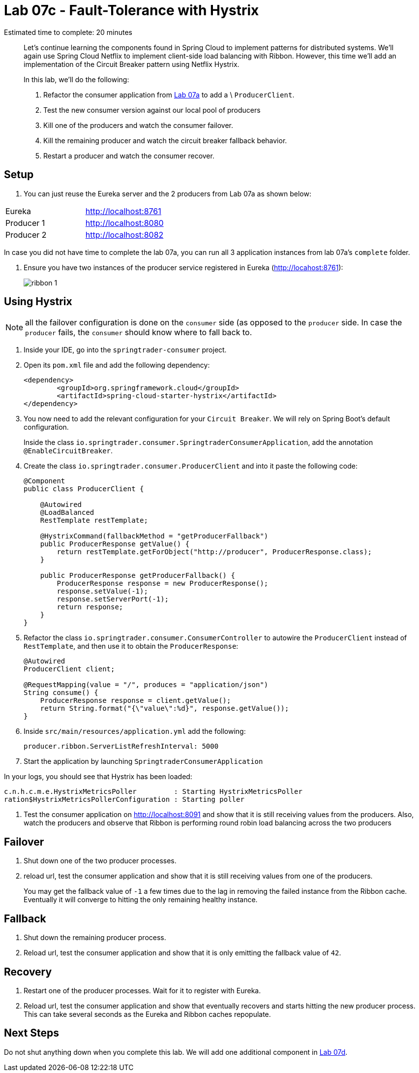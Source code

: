 = Lab 07c - Fault-Tolerance with Hystrix

Estimated time to complete: 20 minutes
[abstract]
--
Let's continue learning the components found in Spring Cloud to implement patterns for distributed systems.
We'll again use Spring Cloud Netflix to implement client-side load balancing with Ribbon.
However, this time we'll add an implementation of the Circuit Breaker pattern using Netflix Hystrix.

In this lab, we'll do the following:

. Refactor the consumer application from link:../../session_07/lab_07a/lab_07a_load_balancing.adoc[Lab 07a] to add a \ `ProducerClient`.
. Test the new consumer version against our local pool of producers
. Kill one of the producers and watch the consumer failover.
. Kill the remaining producer and watch the circuit breaker fallback behavior.
. Restart a producer and watch the consumer recover.
--

== Setup

. You can just reuse the Eureka server and the 2 producers from Lab 07a as shown below:

|=======
|Eureka     |http://localhost:8761
|Producer 1 |http://localhost:8080
|Producer 2 |http://localhost:8082 
|=======

In case you did not have time to complete the lab 07a, you can run all 3 application instances from lab 07a's `complete` folder.


. Ensure you have two instances of the producer service registered in Eureka (http://locahost:8761):
+
image::../../../Common/images/ribbon_1.png[]

== Using Hystrix

NOTE: all the failover configuration is done on the `consumer` side (as opposed to the `producer` side. In case the `producer` fails, the `consumer` should know where to fall back to.


. Inside your IDE, go into the `springtrader-consumer` project.

. Open its `pom.xml` file and add the following dependency:
+
[source,xml]
----
<dependency>
	<groupId>org.springframework.cloud</groupId>
	<artifactId>spring-cloud-starter-hystrix</artifactId>
</dependency>
----

. You now need to add the relevant configuration for your `Circuit Breaker`. We will rely on Spring Boot's default configuration.
+
Inside the class `io.springtrader.consumer.SpringtraderConsumerApplication`, add the annotation `@EnableCircuitBreaker`.


. Create the class `io.springtrader.consumer.ProducerClient` and into it paste the following code:
+
[source,java]
----
@Component
public class ProducerClient {

    @Autowired
    @LoadBalanced
    RestTemplate restTemplate;

    @HystrixCommand(fallbackMethod = "getProducerFallback")
    public ProducerResponse getValue() {
        return restTemplate.getForObject("http://producer", ProducerResponse.class);
    }

    public ProducerResponse getProducerFallback() {
        ProducerResponse response = new ProducerResponse();
        response.setValue(-1);
        response.setServerPort(-1);
        return response;
    }
}
----

. Refactor the class `io.springtrader.consumer.ConsumerController` to autowire the `ProducerClient` instead of `RestTemplate`, and then use it to obtain the `ProducerResponse`:
+
[source,java]
----
@Autowired
ProducerClient client;

@RequestMapping(value = "/", produces = "application/json")
String consume() {
    ProducerResponse response = client.getValue();
    return String.format("{\"value\":%d}", response.getValue());
}
----

. Inside `src/main/resources/application.yml` add the following:
+
----
producer.ribbon.ServerListRefreshInterval: 5000
----

. Start the application by launching `SpringtraderConsumerApplication`

In your logs, you should see that Hystrix has been loaded:
```
c.n.h.c.m.e.HystrixMetricsPoller         : Starting HystrixMetricsPoller
ration$HystrixMetricsPollerConfiguration : Starting poller
```


. Test the consumer application on http://localhost:8091 and show that it is still receiving values from the producers.
Also, watch the producers and observe that Ribbon is performing round robin load balancing across the two producers

== Failover

. Shut down one of the two producer processes.

. reload url, test the consumer application and show that it is still receiving values from one of the producers.
+
You may get the fallback value of `-1` a few times due to the lag in removing the failed instance from the Ribbon cache. Eventually it will converge to hitting the only remaining healthy instance.

== Fallback

. Shut down the remaining producer process.

. Reload url, test the consumer application and show that it is only emitting the fallback value of `42`.

== Recovery

. Restart one of the producer processes. Wait for it to register with Eureka.

. Reload url, test the consumer application and show that eventually recovers and starts hitting the new producer process. This can take several seconds as the Eureka and Ribbon caches repopulate.

== Next Steps

Do not shut anything down when you complete this lab. We will add one additional component in link:../../session_07/lab_07d/lab_07d_hystrix_dashboard.adoc[Lab 07d].
